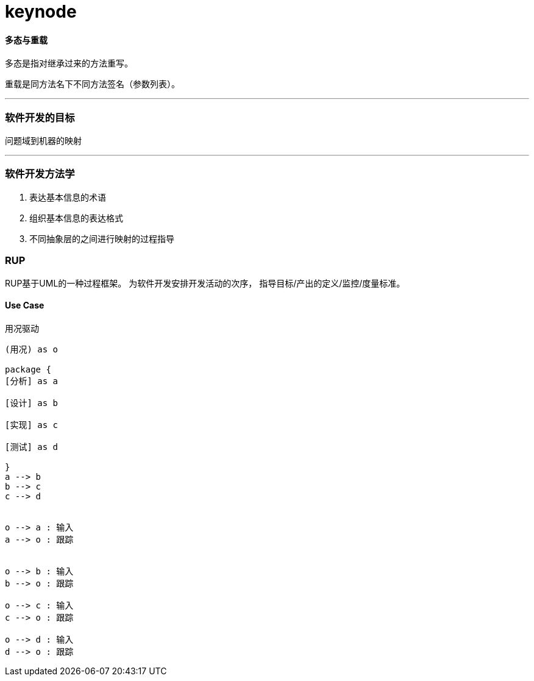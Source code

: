 # keynode

==== 多态与重载

多态是指对继承过来的方法重写。

重载是同方法名下不同方法签名（参数列表）。


---

=== 软件开发的目标

`问题域到机器的映射`


---

=== 软件开发方法学

. 表达基本信息的术语
. 组织基本信息的表达格式
. 不同抽象层的之间进行映射的过程指导


=== RUP

RUP基于UML的一种过程框架。 为软件开发安排开发活动的次序， 指导目标/产出的定义/监控/度量标准。

==== Use Case

用况驱动

[plantuml]
....

(用况) as o

package {
[分析] as a

[设计] as b

[实现] as c

[测试] as d

}
a --> b
b --> c
c --> d


o --> a : 输入
a --> o : 跟踪


o --> b : 输入
b --> o : 跟踪

o --> c : 输入
c --> o : 跟踪

o --> d : 输入
d --> o : 跟踪


....


